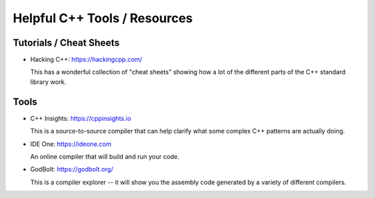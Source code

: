 *****************************
Helpful C++ Tools / Resources
*****************************

Tutorials / Cheat Sheets
========================

* Hacking C++: https://hackingcpp.com/

  This has a wonderful collection of "cheat sheets" showing how a lot
  of the different parts of the C++ standard library work.

Tools
=====

* C++ Insights: https://cppinsights.io

  This is a source-to-source compiler that can help clarify what some
  complex C++ patterns are actually doing.

* IDE One: https://ideone.com

  An online compiler that will build and run your code.

* GodBolt: https://godbolt.org/

  This is a compiler explorer -- it will show you the assembly code
  generated by a variety of different compilers.
